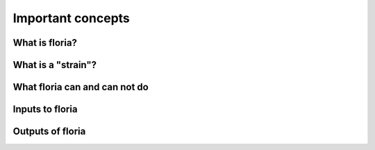 Important concepts
=================

What is floria?
--------------

What is a "strain"?
------------------

What floria can and can not do
-----------------------------

Inputs to floria
------------

Outputs of floria
----------------
